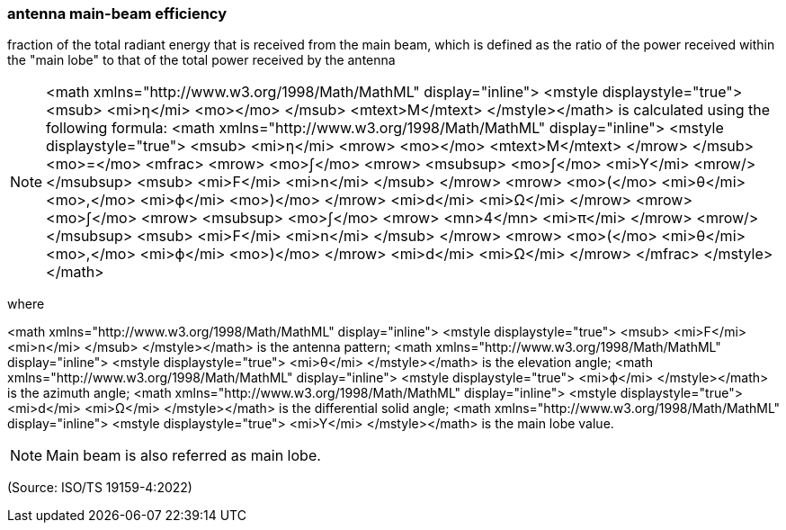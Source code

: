 === antenna main-beam efficiency

fraction of the total radiant energy that is received from the main beam, which is defined as the ratio of the power received within the "main lobe" to that of the total power received by the antenna

NOTE: <math xmlns="http://www.w3.org/1998/Math/MathML" display="inline">  <mstyle displaystyle="true">    <msub>      <mi>&#x3b7;</mi>      <mo></mo>    </msub>    <mtext>M</mtext>  </mstyle></math> is calculated using the following formula: <math xmlns="http://www.w3.org/1998/Math/MathML" display="inline">  <mstyle displaystyle="true">    <msub>      <mi>&#x3b7;</mi>      <mrow>        <mo></mo>        <mtext>M</mtext>      </mrow>    </msub>    <mo>=</mo>    <mfrac>      <mrow>        <mo>&#x222b;</mo>        <mrow>          <msubsup>            <mo>&#x222b;</mo>            <mi>Y</mi>            <mrow/>          </msubsup>          <msub>            <mi>F</mi>            <mi>n</mi>          </msub>        </mrow>        <mrow>          <mo>(</mo>          <mi>&#x3b8;</mi>          <mo>,</mo>          <mi>&#x3d5;</mi>          <mo>)</mo>        </mrow>        <mi>d</mi>        <mi>&#x3a9;</mi>      </mrow>      <mrow>        <mo>&#x222b;</mo>        <mrow>          <msubsup>            <mo>&#x222b;</mo>            <mrow>              <mn>4</mn>              <mi>&#x3c0;</mi>            </mrow>            <mrow/>          </msubsup>          <msub>            <mi>F</mi>            <mi>n</mi>          </msub>        </mrow>        <mrow>          <mo>(</mo>          <mi>&#x3b8;</mi>          <mo>,</mo>          <mi>&#x3d5;</mi>          <mo>)</mo>        </mrow>        <mi>d</mi>        <mi>&#x3a9;</mi>      </mrow>    </mfrac>  </mstyle></math>

where

<math xmlns="http://www.w3.org/1998/Math/MathML" display="inline">  <mstyle displaystyle="true">    <msub>      <mi>F</mi>      <mi>n</mi>    </msub>  </mstyle></math> is the antenna pattern;
<math xmlns="http://www.w3.org/1998/Math/MathML" display="inline">  <mstyle displaystyle="true">    <mi>&#x3b8;</mi>  </mstyle></math> is the elevation angle;
<math xmlns="http://www.w3.org/1998/Math/MathML" display="inline">  <mstyle displaystyle="true">    <mi>&#x3d5;</mi>  </mstyle></math> is the azimuth angle;
<math xmlns="http://www.w3.org/1998/Math/MathML" display="inline">  <mstyle displaystyle="true">    <mi>d</mi>    <mi>&#x3a9;</mi>  </mstyle></math> is the differential solid angle;
<math xmlns="http://www.w3.org/1998/Math/MathML" display="inline">  <mstyle displaystyle="true">    <mi>Y</mi>  </mstyle></math> is the main lobe value.

NOTE: Main beam is also referred as main lobe.

(Source: ISO/TS 19159-4:2022)

